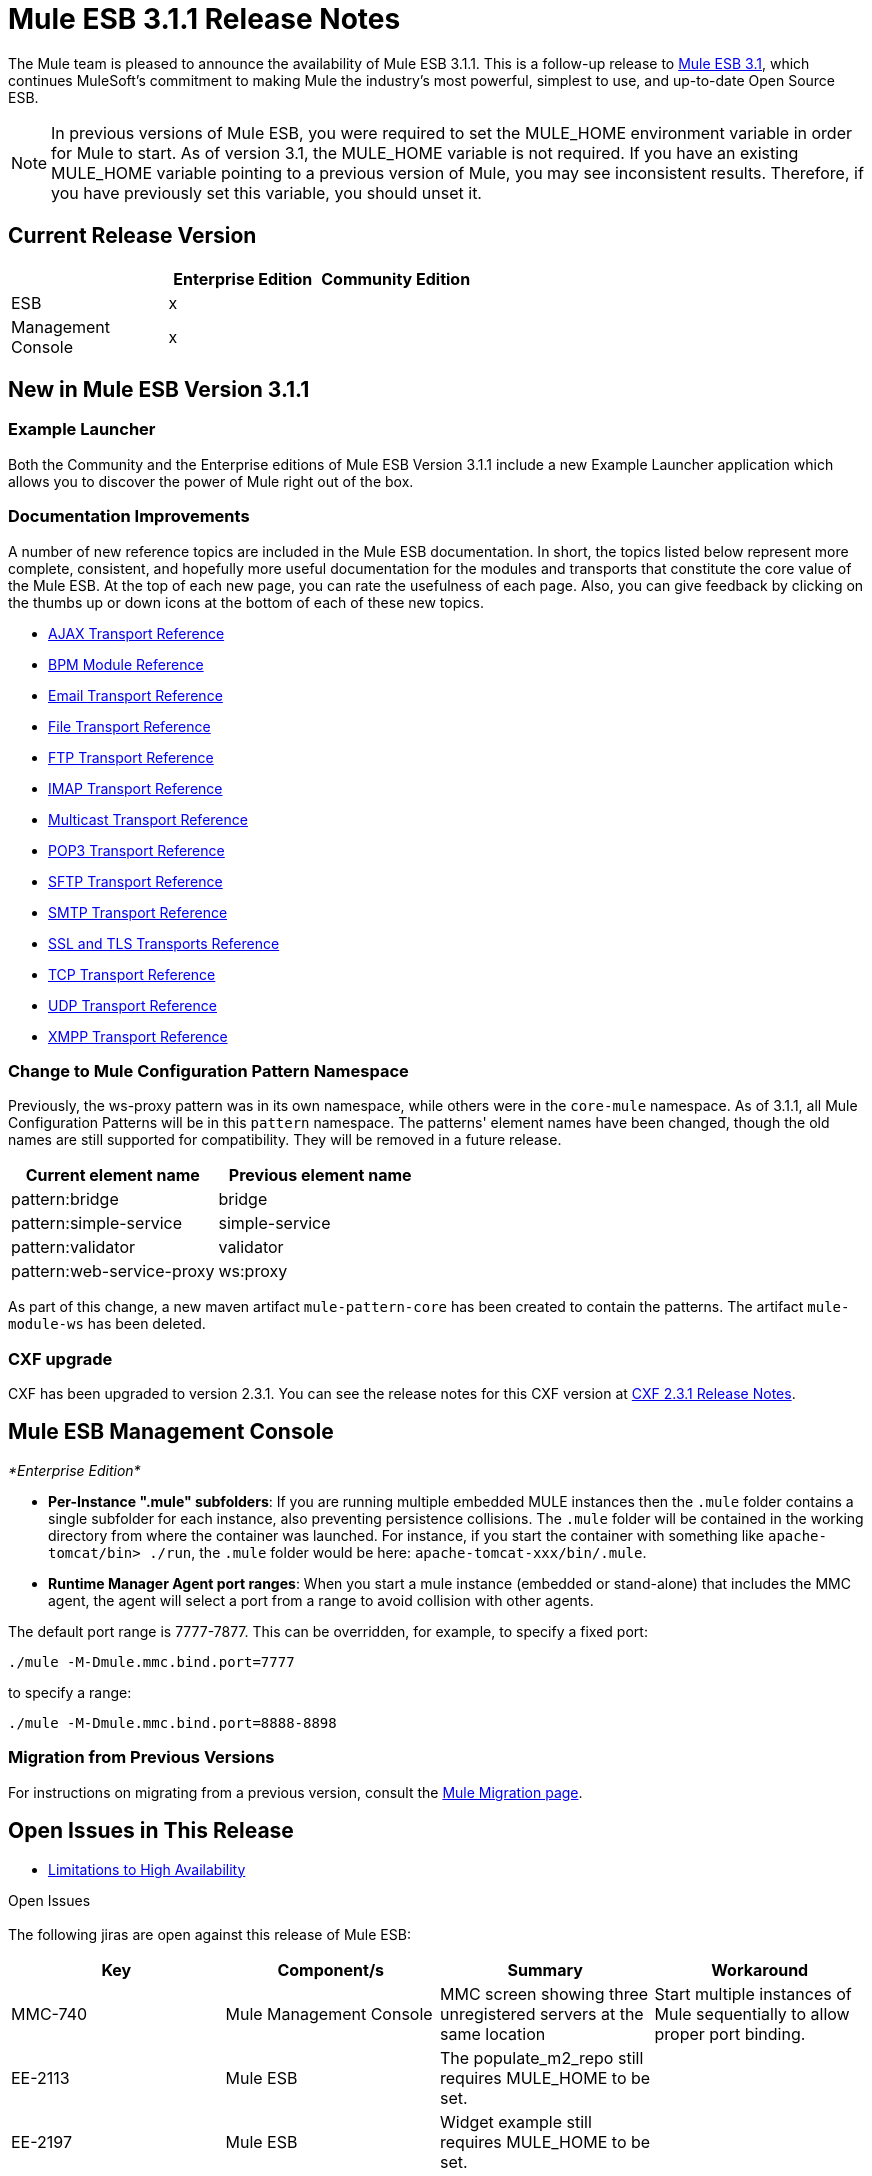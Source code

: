 = Mule ESB 3.1.1 Release Notes
:keywords: release notes, esb

The Mule team is pleased to announce the availability of Mule ESB 3.1.1. This is a follow-up release to link:/release-notes/mule-esb-3.1.0-ce-release-notes[Mule ESB 3.1], which continues MuleSoft's commitment to making Mule the industry's most powerful, simplest to use, and up-to-date Open Source ESB.

[NOTE]
In previous versions of Mule ESB, you were required to set the MULE_HOME environment variable in order for Mule to start. As of version 3.1, the MULE_HOME variable is not required. If you have an existing MULE_HOME variable pointing to a previous version of Mule, you may see inconsistent results. Therefore, if you have previously set this variable, you should unset it.

== Current Release Version

[%header,cols="34,33,33"]
|===
|  |Enterprise Edition |Community Edition
|ESB |x | 
|Management +
 Console |x | 
|===

== New in Mule ESB Version 3.1.1

=== Example Launcher

Both the Community and the Enterprise editions of Mule ESB Version 3.1.1 include a new Example Launcher application which allows you to discover the power of Mule right out of the box.

=== Documentation Improvements

A number of new reference topics are included in the Mule ESB documentation. In short, the topics listed below represent more complete, consistent, and hopefully more useful documentation for the modules and transports that constitute the core value of the Mule ESB. At the top of each new page, you can rate the usefulness of each page. Also, you can give feedback by clicking on the thumbs up or down icons at the bottom of each of these new topics.

* link:/mule-user-guide/v/3.2/ajax-transport-reference[AJAX Transport Reference]
* link:/mule-user-guide/v/3.2/bpm-transport-reference[BPM Module Reference]
* link:/mule-user-guide/v/3.2/email-transport-reference[Email Transport Reference]
* link:/mule-user-guide/v/3.2/file-transport-reference[File Transport Reference]
* link:/mule-user-guide/v/3.2/ftp-transport-reference[FTP Transport Reference]
* link:/mule-user-guide/v/3.2/imap-transport-reference[IMAP Transport Reference]
* link:/mule-user-guide/v/3.2/multicast-transport-reference[Multicast Transport Reference]
* link:/mule-user-guide/v/3.2/pop3-transport-reference[POP3 Transport Reference]
* link:/mule-user-guide/v/3.2/sftp-transport-reference[SFTP Transport Reference]
* link:/mule-user-guide/v/3.2/smtp-transport-reference[SMTP Transport Reference]
* link:/mule-user-guide/v/3.2/ssl-and-tls-transports-reference[SSL and TLS Transports Reference]
* link:/mule-user-guide/v/3.2/tcp-transport-reference[TCP Transport Reference]
* link:/mule-user-guide/v/3.2/udp-transport-reference[UDP Transport Reference]
* link:/mule-user-guide/v/3.2/xmpp-transport-reference[XMPP Transport Reference]

=== Change to Mule Configuration Pattern Namespace

Previously, the ws-proxy pattern was in its own namespace, while others were in the `core-mule` namespace. As of 3.1.1, all Mule Configuration Patterns will be in this `pattern` namespace. The patterns' element names have been changed, though the old names are still supported for compatibility. They will be removed in a future release.

[%header,cols="2*"]
|===
|Current element name |Previous element name
|pattern:bridge |bridge
|pattern:simple-service |simple-service
|pattern:validator |validator
|pattern:web-service-proxy |ws:proxy
|===

As part of this change, a new maven artifact `mule-pattern-core` has been created to contain the patterns. The artifact `mule-module-ws` has been deleted.

=== CXF upgrade

CXF has been upgraded to version 2.3.1. You can see the release notes for this CXF version at link:https://issues.apache.org/jira/secure/ReleaseNote.jspa?projectId=12310511&version=12315385&styleName=Html&Create=Create[CXF 2.3.1 Release Notes].

== Mule ESB Management Console

_*Enterprise Edition*_

* **Per-Instance ".mule" subfolders**: If you are running multiple embedded MULE instances then the `.mule` folder contains a single subfolder for each instance, also preventing persistence collisions. The `.mule` folder will be contained in the working directory from where the container was launched. For instance, if you start the container with something like `apache-tomcat/bin> ./run`, the `.mule` folder would be here: `apache-tomcat-xxx/bin/.mule`.

* *Runtime Manager Agent port ranges*: When you start a mule instance (embedded or stand-alone) that includes the MMC agent, the agent will select a port from a range to avoid collision with other agents.

The default port range is 7777-7877. This can be overridden, for example, to specify a fixed port:

----
./mule -M-Dmule.mmc.bind.port=7777
----

to specify a range:

----
./mule -M-Dmule.mmc.bind.port=8888-8898
----


=== Migration from Previous Versions

For instructions on migrating from a previous version, consult the link:/mule-user-guide/v/3.2/release-and-migration-notes[Mule Migration page].

== Open Issues in This Release

* link:/mule-user-guide/v/3.2/mule-high-availability[Limitations to High Availability]

Open Issues +
  +
 The following jiras are open against this release of Mule ESB:

[%header,cols="4*"]
|===
|Key |Component/s |Summary |Workaround
|MMC-740 |Mule Management Console |MMC screen showing three unregistered servers at the same location |Start multiple instances of Mule sequentially to allow proper port binding.
|EE-2113 |Mule ESB |The populate_m2_repo still requires MULE_HOME to be set. | 
|EE-2197 |Mule ESB |Widget example still requires MULE_HOME to be set. | 
|MMC-726 |Mule Management Console |if a mule instance is manually registered in MMC (rather than autodiscovered) then it is expected that the mule instance always be available on the same ip address and port. |Best practice - change port range for automatic port binding to be well above the range with manual port assignment.
|MMC-765 |Mule Management Console |Applications/servers removed from a deployment are not undeployed from servers. Applications manually started/stopped (via MMC or by manual copy in apps/ folder) do not trigger automatic reconciliation check. Down servers are ignored during deployment operation. This might lead to inconsistencies. |Before modifying a deployment, undeploy it, modify it, then redeploy. To remove an application from a deployment, force undeploy on the deployment before removing an app from it. When the deployment is deployed again, the removed app will not be available.
|MMC-754 |Mule Management Console |"After" payload is not visible in the Flow Analyzer for async blocks and one-way end-points |N/A
|MMC-663 |Mule Management Console |Alert description is not displayed for raised alerts |Although the information is not shown, it is correctly saved. To verify this, go to to alert edit mode.
|===

== Fixed in this Release

Mule version 3.1.1 builds on the features added in link:/release-notes/mule-esb-3.1.0-ce-release-notes[version 3.1] and fixes the following issues. (All the fixes from previous 3.1 milestones are included.)

[%header,cols="34,33,33"]
|===
|Key |Component/s |Summary
|MULE-5426 |Examples / Tutorials |Mule example launcher: bookstore example missing instructions on how to set up email
|MULE-5425 |Examples / Tutorials |Mule example launcher: instructions to run are incorrect
|MULE-5421 |Modules: CXF |CXFInboundMessageProcessor does not fire message processor notification
|MULE-5420 |Examples / Tutorials, Modules: BPM / Rules |loanbroker-bpm message incomplete
|MULE-5417 |Core: (other) |Invoker MessageProcessor does not work with zero arguments
|MULE-5416 |Core: API |Fire MessageProcessor notifications for all message processors to enable visibility or pre/post payload for all processors
|MULE-5414 |Examples / Tutorials, Transport: HTTP(S) / Jetty |Jetty's webdefault.xml can't be read from the jar file
|MULE-5408 |Modules: XML, XSLT, XPath, SXC |SchemaValidationTransformer is missing
|MULE-5406 |Modules: CXF |WS-Addressing when used causes a NPE
|MULE-5405 |Transport: (other) |Serialization wire format for Remote dispatcher does not work.
|MULE-5397 |Core: Event/Message |Deserialization of events on another mule instance fails when endpoints don't explictly specify a connector to use.
|MULE-5396 |Core: Configuration |Global components are allowed in schema but not supported
|MULE-5388 |Core: Services |When SimpleServices inherits a component (element) same component instance is used and this introduces lifecycle problems
|MULE-5385 |Core: Components |AbstractComponent rejects events with an exception if service is not fully started and messages are lost
|MULE-5384 |Core: Services |SedaService workManager is stopped before queue polling thread exits and messages are lost
|MULE-5376 |Documentation / Website |Mule 2 documentation looks like sub-elements of the Mule 3 one
|MULE-5375 |Modules: Spring |spring mule bean definition parsers should leave alone attributes named "xml..."
|MULE-5370 |Core: Event/Message |InvokeMessageProcessor replaces expressions with value of entries in maps
|MULE-5366 |Modules: JSON |JSON module has the incorrect schema location for the spring namespace
|MULE-5361 |Transport: Email |EmailMessageToString chokes on emails with no text body
|MULE-5360 |Transport: Email |passwords shown in the log when using email endpoints with '%40' url encoding
|MULE-5358 |Transport: Email |IMAP Connector throw an NPE Exception if property deleteReadMessages="false"
|MULE-5355 |Core: Bootstrap / Standalone, Modules: CXF |CXF interceptors get shared across applications which creates unexpected errors
|MULE-5354 |Core: Transports |A failed connector ends up in a state where it can not reconnect
|MULE-5350 |Cloud Connectors |Unable to use any http method other than GET/POST
|MULE-5347 |Build: Distributions, Examples / Tutorials |Mule distribution bundles empty examples/webapp
|MULE-5345 |Examples / Tutorials |Repackage bookstore app to use standard <jetty:webapp/> facilities
|MULE-5344 |Build: Distributions, Examples / Tutorials |Remove all duplicate jsps and servlet jars from the example apps
|MULE-5338 |Core: Transports |Custom transports fail to load when bundled in a Mule app (vs deployed in Mule system libs)
|MULE-5331 |Core: Lifecycle |Starting a stopped Async service results in the service NOT consuming any messages
|MULE-5325 |Transport: HTTP(S) / Jetty |Provide defaults and config-by-convention for <jetty:webapp/>
|MULE-5324 |Transport: HTTP(S) / Jetty |Bundle jsp support for <jetty:webapp/> config element
|MULE-5315 |Transport: HTTP(S) / Jetty |jetty:webapp should clearly display deployed apps' urls
|MULE-5290 |Core: Transports |Message receiver's disconnect gets called before stop
|MULE-5267 |Core: Routing / Filters |Some MPs do not delegate lifecycle, mule context etc. to their the child processors
|MULE-5245 |Examples / Tutorials |Message are dropped when running LoanbrokerESBTestCase with load
|MULE-5244 |Modules: CXF |NPE in CXF when running LoanBrokerESBTestCase with load
|MULE-5189 |Modules: CXF |CXF and SSL (https)
|MULE-4942 |Core: Lifecycle |Pausing a service will still let a single message through if there was a poll on the queue happening as Pause was called
|MULE-4715 |Modules: CXF |MULE-4241 Re-test transport hot deployment with CXF
|EE-2188 |Examples / Tutorials, Modules: High Availability |Classloader issue after failover (HA)
|EE-2182 |Modules: High Availability |When gracefully shutting down primary node in active-passive cluster queue is emptied on shutdown
|EE-2180 |Examples / Tutorials, Modules: High Availability |Concurrency issue with widget (HA) example
|EE-2178 |Core: (other), Examples / Tutorials |Stress testing Loan Broker BPM makes Mule slow down (almost to a halt), even after the test has finished
|EE-2176 |Core: Bootstrap / Java Service Wrapper, Modules: High Availability |ha with mule apps incorrectly set apps to backup
|EE-2175 |Examples / Tutorials, Modules: High Availability |ClassCastException when running widget (HA) example
|EE-2173 |Modules: High Availability |The cluster transport does not handle property and attachment scopes correctly
|EE-2158 |Transport: (other) |Mule Remote Dispatcher does not work with Flows
|EE-2156 |Documentation / Website |The EE schemas need to be updated to contain a schema doc section
|EE-2143 |Modules: (other) |Asynchronous reconnect strategy is broken
|EE-2128 |QA: Testing |update SwitchVersion script to update version for automated examples testing
|EE-2080 |Modules: High Availability |Transactions not working with HA
|MMC-762 |Mule Management Console |After deleting a deployment twice, it isn't undeployed (but the deployment IS deleted from the list)
|MMC-758 |Mule Management Console |Servers drop-down on Flow Analyzer screen shows invalid until a server is selected (looks bad)
|MMC-757 |Mule Management Console |Delete app -> app undeployed, but deployment is not auto-reconciled
|MMC-755 |Mule Management Console |No available ports in range
|MMC-753 |Mule Management Console |Application is not deployed to newly registered member of a group
|MMC-751 |Mule Management Console |Applications are not removed when multi-group deployment is undeployed
|MMC-748 |Mule Management Console |On dashboard: Application portlet doesn't show the applications for all the servers if no group is selected
|MMC-747 |Mule Management Console |Resolved: (MMC-747) Can't change user permissions levels
|MMC-745 |Mule Management Console |No threadpool list for mule2 servers
|MMC-744 |Mule Management Console |Errors while creating alerts should be reported client side
|MMC-743 |Mule Management Console |Incomplete cleanup on alert definition update
|MMC-742 |Mule Management Console |Can't add a new chart type to a server dashboard
|MMC-741 |Mule Management Console |Cannot name an application when adding application to repository - name field is invalid with "Mule app must be packaged as zip file."
|MMC-740 |Mule Management Console |Can start multiple agents at same location (ip/port)
|MMC-734 |Mule Management Console |Some explanation text uses Tcat terminology
|MMC-732 |Mule Management Console |Relocating a server may cause 'server aliasing'
|MMC-724 |Mule Management Console |Server down, but DashboardService.getServerCharts() is flooding the log with errors
|MMC-722 |Mule Management Console |Copyright notice on login page is outdated.
|MMC-712 |Mule Management Console |Audit: List of Message Processors is not scrollable
|MMC-711 |Mule Management Console |After stopping and restarting MMC, the console is reported as down when actually it is not.
|MMC-710 |Mule Management Console |Inbound/outbound endpoint events count
|MMC-706 |Mule Management Console |Deployments listing order changes after clicking on Applications tab.
|MMC-704 |Mule Management Console |On Applications -> All Deployments, deleting an active deployment actually undeploys its associated apps instead of undeploy them and delete the deployment.
|MMC-701 |Mule Management Console |On Applications, Deployments continue to display Reconciled state in "Yes", even after Server is unregistered.
|MMC-699 |Mule Management Console |On Applications -> All Deployments, deployment item on result table is not clickable anymore after coming from edit mode because of a click on Applications tab.
|MMC-697 |Mule Management Console |On Dashboard -> Deployment Status, after adding one or more groups when configuring the portlet, no deployment info is displayed.
|MMC-696 |Mule Management Console |On Dashboard -> Server Health, Server Down checkbox state is never saved.
|MMC-695 |Mule Management Console |On Servers, the treeitem "All" should indicate the number of actual registered servers.
|MMC-694 |Mule Management Console |When trying to register an already registered server, system does not display already paired message, but a general RPCException.
|MMC-693 |Mule Management Console |Privilege column heading is misspelled in Servers->Applications screen
|MMC-691 |Mule Management Console |Restarting the flow doesn't work
|MMC-689 |Mule Management Console |On Dashboard -> Server Metrics, params are not validated.
|MMC-688 |Mule Management Console |On Dashboard -> Server Metrics, OS Memory Usage and OS Swap Usage can be added without specifying a server.
|MMC-687 |Mule Management Console |Admin Shell: can click "Delete" script button though no script is selected; nothing is deleted after confirming
|MMC-686 |Mule Management Console |On Dashboard -> Server Metric, flows are no shown if a server group is selected.
|MMC-679 |Mule Management Console |Update copyright to 2011 in the footer
|MMC-678 |Mule Management Console |Unable to register agent for Mule 2.2.7
|MMC-674 |Mule Management Console |Can delete the Admistrators user group; JCR Exceptions occur after deleting it
|MMC-671 |Mule Management Console |Invalid error highlight on Audit -> Server selection
|MMC-669 |Mule Management Console |When defining an alert notification, error message is incorrect or not clear enough.
|MMC-667 |Mule Management Console |Master checkbox on Administration -> User Groups is not working.
|MMC-666 |Mule Management Console |Email alert notification allows invalida data on To and From fields.
|MMC-665 |Mule Management Console |Filter not saved when creating a notification alert.
|MMC-662 |Mule Management Console |When creating a User Group, Description field not saved.
|MMC-652 |Mule Management Console |Bookstore Example does not shut down properly
|MMC-651 |Mule Management Console |Deployment to no group or server successful, when selected alongside a valid deployment.
|MMC-649 |Mule Management Console |Same app can be added multiple times to same deployment.
|MMC-648 |Mule Management Console |Race condition when registering Mule servers manually
|MMC-646 |Mule Management Console |When deploying an application, no indicator that operation is in progress is displayed.
|MMC-645 |Mule Management Console |Deployment status image missing while deploying.
|MMC-644 |Mule Management Console |When specifiying invalid name format when importing an app into the repository, operation is not completed but there is no error message
|MMC-640 |Mule Management Console |On Servers -> <Choose server> -> Server details -> Dashboard -> Server Metrics: No way to differentiate two charts with the same name and different constrains.
|MMC-639 |Mule Management Console |Incorrect data displayed on About Us dialog..
|MMC-634 |Mule Management Console |MMC should prevent deployment to embedded Mule instances
|MMC-629 |Mule Management Console |Unable to deploy, undeploy or redeploy app using the buttons on Applications -> All Deployements after restarting a server belonging to the deployment.
|MMC-627 |Mule Management Console |Need to change "Webapps" cloumn name to "Applications" for Deployment Status portlet
|MMC-626 |Mule Management Console |processing time graph is inconsistent. It drops the displayed spike.
|MMC-625 |Mule Management Console |first time start: all event graphs are displaying 1 req processed. Which is not true
|MMC-624 |Mule Management Console |Application deployed to Server Groups are not listed in the Server Deployment Status Dashboard
|MMC-621 |Mule Management Console |Unable to create a Chart for Services or Flows
|MMC-619 |Mule Management Console |Deploying the same app twice is not handled gracefully
|MMC-618 |Mule Management Console |Webapp that is not Mule app can be added to a deployment and deployed to empty server group successfully.
|MMC-612 |Mule Management Console |Deploying a second application failed (and other application that was deployed is not working)
|MMC-610 |Mule Management Console |MMC console doesn't terminate properly on reload
|MMC-603 |Mule Management Console |Introduce Unreconciled deployment status as a first-class status
|MMC-602 |Mule Management Console |Files -> First refresh duplicates the file list
|MMC-601 |Mule Management Console |Able to deploy an application to an empty server group
|MMC-589 |Mule Management Console |deployment fails is your deployment targets a server and a group that it's in
|MMC-588 |Mule Management Console |deploying the same app in different deployments leaves the user with neither app deployed
|MMC-587 |Mule Management Console |Delete app from 'deployed' Deployment -> app undeployed ok from Mule, but Deployment is listed as 'deployed' still
|MMC-577 |Mule Management Console |Audit UI should be reset when audited application/flow is no longer present
|MMC-470 |Mule Management Console |Agent port range support
|===
